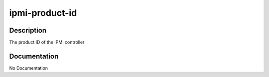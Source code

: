 ===============
ipmi-product-id
===============

Description
===========
The product ID of the IPMI controller

Documentation
=============

No Documentation
